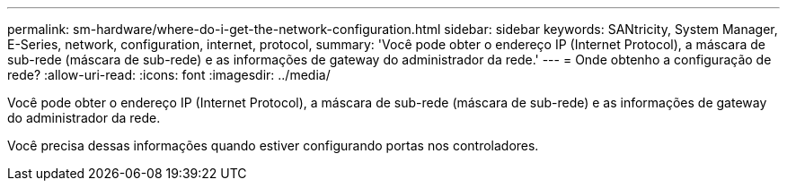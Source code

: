 ---
permalink: sm-hardware/where-do-i-get-the-network-configuration.html 
sidebar: sidebar 
keywords: SANtricity, System Manager, E-Series, network, configuration, internet, protocol, 
summary: 'Você pode obter o endereço IP (Internet Protocol), a máscara de sub-rede (máscara de sub-rede) e as informações de gateway do administrador da rede.' 
---
= Onde obtenho a configuração de rede?
:allow-uri-read: 
:icons: font
:imagesdir: ../media/


[role="lead"]
Você pode obter o endereço IP (Internet Protocol), a máscara de sub-rede (máscara de sub-rede) e as informações de gateway do administrador da rede.

Você precisa dessas informações quando estiver configurando portas nos controladores.
